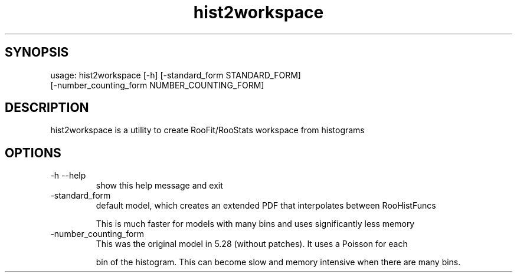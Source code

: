 .TH hist2workspace 1 
.SH SYNOPSIS
usage: hist2workspace [-h] [-standard_form STANDARD_FORM]
                      [-number_counting_form NUMBER_COUNTING_FORM]

.SH DESCRIPTION
hist2workspace is a utility to create RooFit/RooStats workspace from histograms

.SH OPTIONS
.IP -h\ --help
show this help message and exit
.IP -standard_form
default  model,  which  creates  an  extended PDF that interpolates between RooHistFuncs
.IP
This is much faster for models with many bins and uses significantly less memory
.IP -number_counting_form
This was the original model in 5.28 (without patches). It uses a Poisson for each
.IP
bin of the histogram.  This can become slow and memory intensive when there are many bins.
.IP

